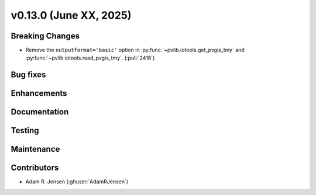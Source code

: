.. _whatsnew_01300:


v0.13.0 (June XX, 2025)
------------------------

Breaking Changes
~~~~~~~~~~~~~~~~
* Remove the ``outputformat='basic'`` option in :py:func:`~pvlib.iotools.get_pvgis_tmy`
  and :py:func:`~pvlib.iotools.read_pvgis_tmy`. (:pull:`2416`)

Bug fixes
~~~~~~~~~


Enhancements
~~~~~~~~~~~~


Documentation
~~~~~~~~~~~~~


Testing
~~~~~~~


Maintenance
~~~~~~~~~~~


Contributors
~~~~~~~~~~~~
* Adam R. Jensen (:ghuser:`AdamRJensen`)
